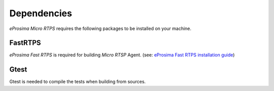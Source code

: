 Dependencies
============

*eProsima Micro RTPS* requires the following packages to be installed on your machine.

FastRTPS
^^^^^^^^

*eProsima Fast RTPS* is required for building *Micro RTSP* Agent. (see: `eProsima Fast RTPS installation guide <http://eprosima-fast-rtps.readthedocs.io/en/latest/index.html#installation>`_)

Gtest
^^^^^

Gtest is needed to compile the tests when building from sources.